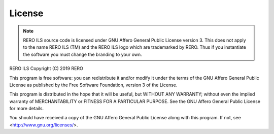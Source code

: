 License
=======

.. note::
   RERO ILS source code is licensed under GNU Affero General Public License
   version 3. This does not apply to the name RERO ILS (TM) and the RERO ILS
   logo which are trademarked by RERO. Thus if you instantiate the software
   you must change the branding to your own.

RERO ILS
Copyright (C) 2019 RERO

This program is free software: you can redistribute it and/or modify
it under the terms of the GNU Affero General Public License as published by
the Free Software Foundation, version 3 of the License.

This program is distributed in the hope that it will be useful,
but WITHOUT ANY WARRANTY; without even the implied warranty of
MERCHANTABILITY or FITNESS FOR A PARTICULAR PURPOSE. See the
GNU Affero General Public License for more details.

You should have received a copy of the GNU Affero General Public License
along with this program.  If not, see <http://www.gnu.org/licenses/>.
